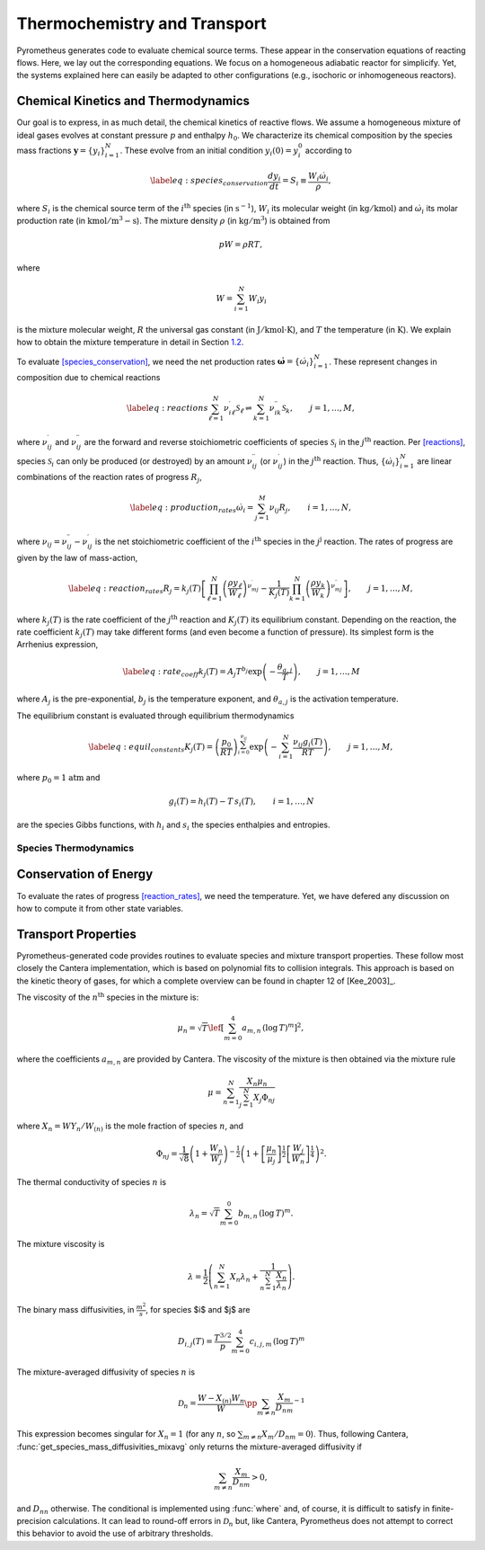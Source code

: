 .. _sec:thermochemistry:

Thermochemistry and Transport
=================

Pyrometheus generates code to evaluate chemical source terms.
These appear in the conservation equations of reacting flows.
Here, we lay out the corresponding equations.
We focus on a homogeneous adiabatic reactor for simplicify. Yet, the
systems explained here can easily be adapted to other configurations
(e.g., isochoric or inhomogeneous reactors).

.. _subsec:thermokinetics:

Chemical Kinetics and Thermodynamics
----------------------------------------------

Our goal is to express, in as much detail, the chemical kinetics of
reactive flows. We assume a homogeneous mixture of ideal gases evolves
at constant pressure :math:`p` and enthalpy :math:`h_{0}`. We
characterize its chemical composition by the species mass fractions
:math:`\boldsymbol{y} = \{ y_{i} \}_{i = 1}^{N}`. These evolve from an initial
condition :math:`y_{i}(0) = y_{i}^{0}` according to

.. math::

   \label{eq:species_conservation}
     \frac{dy_{i}}{dt} = S_{i} \equiv \frac{ W_{i}\dot{\omega}_{i} }{ \rho },

where :math:`S_{i}` is the chemical source term of the
:math:`i^{\mathrm{th}}` species (in :math:`\mathrm{s}^{-1}`),
:math:`W_{i}` its molecular weight (in :math:`\mathrm{kg/kmol})` and
:math:`\dot{\omega}_{i}` its molar production rate (in
:math:`\mathrm{kmol/m^{3}-s}`). The mixture density :math:`\rho` (in
:math:`\mathrm{kg/m^{3}}`) is obtained from

.. math:: pW = \rho RT,

where

.. math:: W = \sum_{i = 1}^{N}W_{i}y_{i}

is the mixture molecular weight, :math:`R` the universal gas constant
(in :math:`\mathrm{J/kmol\cdot K}`), and :math:`T` the temperature (in
:math:`\mathrm{K}`). We explain how to obtain the mixture temperature in
detail in Section `1.2 <#subsec:energy>`__.

To evaluate `[species_conservation] <#species_conservation>`__, we need
the net production rates
:math:`\dot{\boldsymbol{\omega}} = \{ \dot{\omega}_{i} \}_{i = 1}^{N}`. These
represent changes in composition due to chemical reactions

.. math::

   \label{eq:reactions}
     \sum_{\ell = 1}^{N}\nu_{i\ell}^{\prime}\mathcal{S}_{\ell} \rightleftharpoons \sum_{k = 1}^{N}\nu_{ik}^{\prime\prime}\mathcal{S}_{k},\qquad j = 1,\dots,M,

where :math:`\nu_{ij}^{\prime}` and :math:`\nu_{ij}^{\prime\prime}` are
the forward and reverse stoichiometric coefficients of species
:math:`\mathcal{S}_{i}` in the :math:`j^{\mathrm{th}}` reaction. Per
`[reactions] <#reactions>`__, species :math:`\mathcal{S}_{i}` can only
be produced (or destroyed) by an amount :math:`\nu_{ij}^{\prime\prime}`
(or :math:`\nu_{ij}^{\prime}`) in the :math:`j^{\mathrm{th}}` reaction.
Thus, :math:`\{ \dot{\omega}_{i} \}_{i = 1}^{N}` are linear combinations
of the reaction rates of progress :math:`R_{j}`,

.. math::

   \label{eq:production_rates}
     \dot{\omega}_{i} = \sum_{j = 1}^{M}\nu_{ij}R_{j},\qquad i = 1,\dots,N,

where :math:`\nu_{ij} = \nu_{ij}^{\prime\prime} - \nu_{ij}^{\prime}` is
the net stoichiometric coefficient of the :math:`i^{\mathrm{th}}`
species in the :math:`j^{\mathrm{j}}` reaction. The rates of progress
are given by the law of mass-action,

.. math::

   \label{eq:reaction_rates}
     R_{j} = k_{j}(T)\left[  \prod_{\ell = 1}^{N}\left(\frac{ \rho y_{\ell} }{ W_{\ell} }\right)^{\nu_{mj}^{\prime}} - \frac{1}{K_{j}(T)}\prod_{k = 1}^{N}\left(\frac{ \rho y_{k} }{ W_{k} }\right)^{\nu_{mj}^{\prime\prime}} \right],\qquad j = 1,\dots,M,

where :math:`k_{j}(T)` is the rate coefficient of the
:math:`j^{\mathrm{th}}` reaction and :math:`K_{j}(T)` its equilibrium
constant. Depending on the reaction, the rate coefficient
:math:`k_{j}(T)` may take different forms (and even become a function of
pressure). Its simplest form is the Arrhenius expression,

.. math::

   \label{eq:rate_coeff}
     k_{j}(T) = A_{j}T^{b_{j}}\exp\left({ -\frac{\theta_{a,j}}{T} }\right),\qquad j = 1,\dots,M

where :math:`A_{j}` is the pre-exponential, :math:`b_{j}` is the
temperature exponent, and :math:`\theta_{a,j}` is the activation
temperature.

The equilibrium constant is evaluated through equilibrium thermodynamics

.. math::

   \label{eq:equil_constants}
     K_{j}(T) = \left( \frac{p_{0}}{RT} \right)^{\sum_{i = 0}^{\nu_{ij}}}\exp\left( -\sum_{i = 1}^{N}\frac{\nu_{ij}g_{i}(T)}{RT} \right),\qquad j = 1,\dots,M,

where :math:`p_{0} = 1` :math:`\mathrm{atm}` and

.. math:: g_{i}(T) = h_{i}(T) - T\,s_{i}(T),\qquad i = 1,\dots,N

are the species Gibbs functions, with :math:`h_{i}` and :math:`s_{i}`
the species enthalpies and entropies.

.. _subsec:thermo:

Species Thermodynamics
~~~~~~~~~~~~~~~~~~~~~~

.. _subsec:energy:

Conservation of Energy
----------------------

To evaluate the rates of
progress `[reaction_rates] <#reaction_rates>`__, we need the
temperature. Yet, we have defered any discussion on how to compute it
from other state variables.

.. _subsec:transport:

Transport Properties
----------------------------------------------

Pyrometheus-generated code provides routines to evaluate species and mixture transport properties. These follow most closely the Cantera implementation, which is based on polynomial fits to collision integrals. This approach is based on the kinetic theory of gases, for which a complete overview can be found in chapter 12 of [Kee_2003]_.

.. _subsec:Viscosity:

The viscosity of the :math:`n^{\mathrm{th}}` species in the mixture is:

.. math::

    \mu_n = \sqrt{T} \lef[\sum_{m = 0}^{4} a_{m, n}\, (\log\, T)^{m}\right]^2,

where the coefficients :math:`a_{m, n}` are provided by Cantera. The viscosity of the mixture is then obtained via the mixture rule

.. math::

    \mu = \sum_{n = 1}^{N} \frac{X_n \mu_n}{\sum_{j = 1}^{N} X_j\Phi_{nj}}

where :math:`X_{n} = W Y_{n} / W_{(n)}` is the mole fraction of species :math:`n`, and

.. math::

    \Phi_{nj} = \frac{1}{\sqrt{8}}
    \left( 1 + \frac{W_n}{W_j} \right)^{-\frac{1}{2}}
    \left( 1 + \left[ \frac{\mu_n}{\mu_j} \right]^{\frac{1}{2}}
    \left[ \frac{W_j}{W_n} \right]^{\frac{1}{4}} \right)^2.

.. _subsec:Thermal conductivity:

The thermal conductivity of species :math:`n` is

.. math::

    \lambda_n = \sqrt{T} \sum_{m = 0}^{0} b_{m, n}\, (\log\, T)^{m}.

The mixture viscosity is

.. math::

    \lambda = \frac{1}{2} \left( \sum_{n = 1}^{N} X_n \lambda_n +
       \frac{1}{\sum_{n = 1}^{N} \frac{X_n}{\lambda_n} } \right).

.. _subsec:Species mass diffusivities:

The binary mass diffusivities, in :math:`\frac{m^2}{s}`, for species $i$ and $j$ are

.. math::

     D_{i,j}(T) = \frac{T^{3/2}}{p} \sum_{m = 0}^{4}c_{i,j,m}\, (\log\, T)^m

The mixture-averaged diffusivity of species :math:`n` is

.. math::

    \mathscr{D}_{n} = \frac{W - X_{(n)}W_{n}}{W}\pp{ \sum_{m \neq n}\frac{X_{m}}{D_{nm}}  }^{-1}

This expression becomes singular for :math:`X_n = 1` (for any :math:`n`, so :math:`\sum_{m \neq n} X_m/D_{nm} = 0`). Thus, following Cantera, :func:`get_species_mass_diffusivities_mixavg` only returns the mixture-averaged diffusivity if

.. math::

   \sum_{m \neq n} \frac{X_{m}}{D_nm} > 0,

and :math:`D_{nn}` otherwise. The conditional is implemented using :func:`where` and, of course, it is difficult to satisfy in finite-precision calculations. It can lead to round-off errors in :math:`\mathscr{D}_{n}` but, like Cantera, Pyrometheus does not attempt to correct this behavior to avoid the use of arbitrary thresholds.
